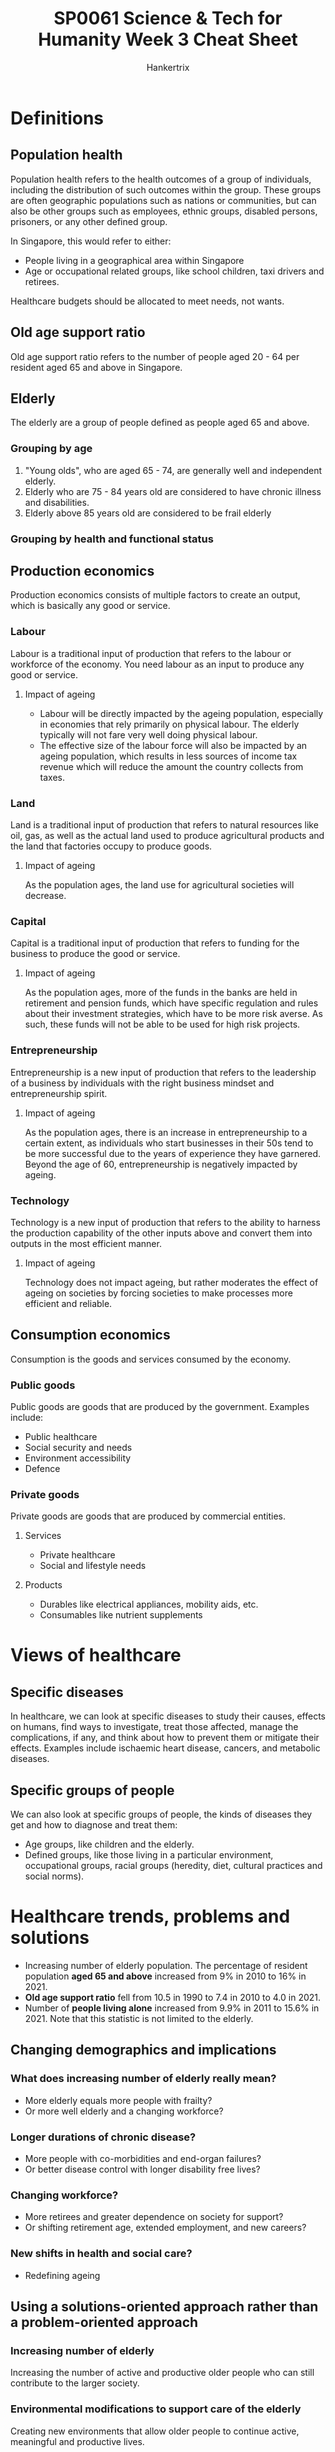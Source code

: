 #+TITLE: SP0061 Science & Tech for Humanity Week 3 Cheat Sheet
#+AUTHOR: Hankertrix
#+STARTUP: showeverything
#+OPTIONS: toc:2

* Definitions

** Population health
Population health refers to the health outcomes of a group of individuals, including the distribution of such outcomes within the group. These groups are often geographic populations such as nations or communities, but can also be other groups such as employees, ethnic groups, disabled persons, prisoners, or any other defined group.

In Singapore, this would refer to either:
- People living in a geographical area within Singapore
- Age or occupational related groups, like school children, taxi drivers and retirees.

Healthcare budgets should be allocated to meet needs, not wants.

** Old age support ratio
Old age support ratio refers to the number of people aged 20 - 64 per resident aged 65 and above in Singapore.

** Elderly
The elderly are a group of people defined as people aged 65 and above.

*** Grouping by age
[[./images/elderly-grouped-by-age.png]]

1. "Young olds", who are aged 65 - 74, are generally well and independent elderly.
2. Elderly who are 75 - 84 years old are considered to have chronic illness and disabilities.
3. Elderly above 85 years old are considered to be frail elderly

*** Grouping by health and functional status
[[./images/elderly-grouped-by-health.png]]


** Production economics
[[./images/production-economics.png]]

Production economics consists of multiple factors to create an output, which is basically any good or service.

*** Labour
Labour is a traditional input of production that refers to the labour or workforce of the economy. You need labour as an input to produce any good or service.

**** Impact of ageing
- Labour will be directly impacted by the ageing population, especially in economies that rely primarily on physical labour. The elderly typically will not fare very well doing physical labour.
- The effective size of the labour force will also be impacted by an ageing population, which results in less sources of income tax revenue which will reduce the amount the country collects from taxes.

*** Land
Land is a traditional input of production that refers to natural resources like oil, gas, as well as the actual land used to produce agricultural products and the land that factories occupy to produce goods.

**** Impact of ageing
As the population ages, the land use for agricultural societies will decrease.

*** Capital
Capital is a traditional input of production that refers to funding for the business to produce the good or service.

**** Impact of ageing
As the population ages, more of the funds in the banks are held in retirement and pension funds, which have specific regulation and rules about their investment strategies, which have to be more risk averse. As such, these funds will not be able to be used for high risk projects.


*** Entrepreneurship
Entrepreneurship is a new input of production that refers to the leadership of a business by individuals with the right business mindset and entrepreneurship spirit.

**** Impact of ageing
As the population ages, there is an increase in entrepreneurship to a certain extent, as individuals who start businesses in their 50s tend to be more successful due to the years of experience they have garnered. Beyond the age of 60, entrepreneurship is negatively impacted by ageing.

*** Technology
Technology is a new input of production that refers to the ability to harness the production capability of the other inputs above and convert them into outputs in the most efficient manner.

**** Impact of ageing
Technology does not impact ageing, but rather moderates the effect of ageing on societies by forcing societies to make processes more efficient and reliable.

** Consumption economics
Consumption is the goods and services consumed by the economy.

*** Public goods
Public goods are goods that are produced by the government. Examples include:
- Public healthcare
- Social security and needs
- Environment accessibility
- Defence

*** Private goods
Private goods are goods that are produced by commercial entities.

**** Services
- Private healthcare
- Social and lifestyle needs

**** Products
- Durables like electrical appliances, mobility aids, etc.
- Consumables like nutrient supplements

* Views of healthcare

** Specific diseases
In healthcare, we can look at specific diseases to study their causes, effects on humans, find ways to investigate, treat those affected, manage the complications, if any, and think about how to prevent them or mitigate their effects. Examples include ischaemic heart disease, cancers, and metabolic diseases.

** Specific groups of people
We can also look at specific groups of people, the kinds of diseases they get and how to diagnose and treat them:
- Age groups, like children and the elderly.
- Defined groups, like those living in a particular environment, occupational groups, racial groups (heredity, diet, cultural practices and social norms).

* Healthcare trends, problems and solutions
- Increasing number of elderly population. The percentage of resident population *aged 65 and above* increased from 9% in 2010 to 16% in 2021.
- *Old age support ratio* fell from 10.5 in 1990 to 7.4 in 2010 to 4.0 in 2021.
- Number of *people living alone* increased from 9.9% in 2011 to 15.6% in 2021. Note that this statistic is not limited to the elderly.

** Changing demographics and implications

*** What does increasing number of elderly really mean?
- More elderly equals more people with frailty?
- Or more well elderly and a changing workforce?

*** Longer durations of chronic disease?
- More people with co-morbidities and end-organ failures?
- Or better disease control with longer disability free lives?

*** Changing workforce?
- More retirees and greater dependence on society for support?
- Or shifting retirement age, extended employment, and new careers?

*** New shifts in health and social care?
- Redefining ageing

** Using a solutions-oriented approach rather than a problem-oriented approach

*** Increasing number of elderly
Increasing the number of active and productive older people who can still contribute to the larger society.

*** Environmental modifications to support care of the elderly
Creating new environments that allow older people to continue active, meaningful and productive lives.

*** Healthcare burden of older population
Creating meaningful career opportunities for younger people.

*** Costs of supporting the elderly
Keeping older people economically productive in creative ways (it doesn't always have to be work).

*** A burden to the young
Create mutual support amongst older populations so that they are self-sufficient, with some help.

** Common health issues

*** Medical
- Cataracts
- Chronic heart and lung diseases
- Osteoporosis, fragility fractures, osteoarthritis
- Neurological diseases
- Cognitive impairment
- Depression
- Multiple medications
- Malignancies

*** Functional
- Visual impairment
- Decreased effort tolerance
- Chronic pain, impaired hand function, impaired mobility
- Memory impairment, increasing dependence on caregivers
- Disturbed behaviour
- Sleep disturbance
- Adverse effects

** History of aged care in Singapore (from the 1980s)

*** Report on the problems of the aged, 1984 ("Howe Yoon Chong Report")
There is a need to set aside individual savings and government funding for aged care.

*** Homes for the Aged Act 1988
- Regulation of aged care homes
- Aged care homes, nursing homes, chronic sick units

*** Home nursing
- Home nursing foundation was set up
- Senior Citizens' Health Care Centre (SCHCC)

*** Hospitals
Hospitals were grown, rebuilt and restructured to cater to the needs of the elderly.

** Community services for the elderly: 1980 - 90s

*** Acute
- Hospitals

*** Intermediate
- Community hospitals
- Day rehabilitation
- Home care
- Hospice care

*** Long-term
- Nursing homes
- Sheltered homes
- Hospices
- Day care
- Home care
- Home hospice

** Challenges in managing frail elderly
- Different disease patterns and responses to treatment
- Complex chronic disease that are usually combinations of diseases
- Physical and mental conditions
- Increasing need for subacute and rehabilitative care
- Evolving social structure
  - Fewer children to support
  - Smaller nuclear family
    - Causes a decrease in informal caregivers
    - Causes a decrease in societal capability in caring for the frail elderly
  - Caregiver stress

** Geriatric syndromes ("Giants of Geriatrics")

*** Coined in 1965 by Bernard Isaacs
- Immobility
- Instability, meaning increased propensity for falling
- Incontinence, meaning difficulty in pooping
- Impaired intellect and memory
- Inanition, meaning the lack of adequate nutrition or a physiological inability to utilise them.

*** Coined in 2017 by John Morley
- Sarcopenia, which is a progressive decline in muscle mass and strength due to ageing
- Frailty
- Cognitive impairment
- Anorexia of ageing, which is just anorexia due to poor appetite or reduced food intake
- Hip fractures
- Depression
- Delirium, which is severe confusion, disorientation and being unaware of surroundings.

** Care integration
- With many settings to look after the continuum of illness for one patient, care can be fragmented.
- High risk of care fragmentation for frail elderly, whose health needs traverse across different or multiple sectors by different care providers.
- Integrative care model offers care that is patient-centred, recognising that health and social outcomes are *interdependent*.

** Anticipatory care
Anticipatory care is just anticipating problems and trying to prevent or mitigate them before they occur, asking questions like:
1. What are the existing problems?
2. What other problems do we anticipate in the coming future?

*** Medical issues
- Progression of disease
- Likelihood of new disease
- Prolonged effects of treatment

*** Functional issues
- Decline in physical or mental function
- Disease progression or disuse or deconditioning

*** Social issues
- Potential care crisis and placement issues
- Potential ethical or legal issues
- Elder mistreatment or abuse

** Team approach to care
- Specialists
- Family physician

- Nurse
- Nurse clinician
- Advanced nurse practitioner

- Pharmacists
- Medical social worker
- Psychologist

- Physiotherapist
- Occupational therapist
- Prosthetist
- Orthotist
- Speech therapist
- Dietician

- Case managers
- Operations team

- Patient, family and caregivers

** Healthcare cluster
[[./images/healthcare-cluster.jpg]]

** Healthcare facilities
[[./images/healthcare-facilities.png]]

** Healthcare: Moving forward

*** Beyond hospital to community
- Managing regional health
- Transforming primary care
- Developing aged care in the community

*** Beyond quality to value
- Ensuring appropriate care
- Making healthcare manpower more efficient through innovation

*** Beyond healthcare to health
- Ageing actively
- Moving upstream to health and declaring war on diabetes

** Funding of healthcare

*** Medisave
Compulsory savings in Central Provident Fund (CPF).

*** Medishield, Medishield Life
Catastrophic medical insurance

*** Medifund
For low-income groups

*** Eldershield
Long-term disability insurance

*** Other government schemes
- Pioneer generation (PG)
- Community Health Assist Scheme (CHAS)
- Interim Disability Assistance Programme for the Elderly (IDAPE)
- Caregivers Training Grant (CTG)
- Eldercarer Foreign Domestic Worker Scheme (FDW)
- Seniors Mobility and Enabling Fund (SMF or SMEF)

** Stages of Advance Care Planning (ACP)

*** Healthy adults or adults with early chronic disease

*General ACP discussion*:

Nominate substitute decision makers and consider when a serious neurological injury would change goals of treatment.

*** Adults with progressive, life-limiting illness, and are suffering from frequent complications

*Disease specific-ACP*:

Determine what goals of treatment should be followed if complications result in "bad" outcomes:
- Cardiac-DS
- Renal-DS
- COPD-DS

*** Adults whom it will not be a surprised if they died in the next 12 months

*Preferred Plan of Care ACP*:

Establish a specific plan of care expressed in the preferred plan of care form.

* Functional assessment scales
- Clinical frailty score (CFS)
  1. Very fit
  2. Well
  3. Managing well
  4. Vulnerable
  5. Mildly frail
  6. Moderately frail
  7. Severely frail
  8. Very severely frail, which means you are wheelchair-bound or bedridden
  9. Terminally ill
- Barthel index for Activities of Daily Living (ADL)
- Instrumental Activities of Daily Living (IADL), which include things like whether the individual can prepare food for themselves and similar daily tasks
- Abbreviated Mental Test (AMT) tests an individual's memory and cognition
- Geriatric Depression Scale (GDS) tests an individual's mood for depression

* Care for the elderly
[[./images/eldercare-landscape.png]]

** Elderly who are well
The goals for this group of elderly are "healthy ageing" and "successful ageing".

*** Individual factors
- Longevity
- Genetic factors
- Diet, exercise and lifestyle

*** Community and society factos
- Family and community interactions
- Intergenerational relationships
- Housing, community living
- Workplace, retirement, finances

*** Health promotion and education
- Health for older persons
- Mini medical school

** Elderly who have chronic illness
The goals for this group of elderly are disease management and "restorative medicine". This group of elderly needs a lot more care and more programs to support their illnesses and to treat the conditions.

*** Diseases and impairments
- Acute and chronic diseases
- Blood pressure, diabetes, lipids, malignancies
- Functional impairment

*** Other issues
- Memory deficits, dementia
- Depression
- Falls, osteoporosis, fractures
- Incontinence
- Chronic pain
- Polypharmacy
- Rehabilitation
- "Restorative medicine", which refers to joint and other organ replacements

** Elderly who have complex illnesses
The goal for this group of elderly is "advance care management".

Complex illnesses will require:
- Acute, subacute, intermediate and long-term care
- Utilisation of multiple health services
- Care transitions
- Care coordination
- Healthcare funding, costs, benefits

** Elderly who are near the end of life
This group of elderly will receive palliative care for the end of life issues, and advance care planning for their preferences at the end of their life.

* Silver Tsunami
- 9% of Singaporeans are aged 65 and above in 2010
- 15.2% of Singaporeans are aged 65 and above in 2020
- 25% of Singaporeans are predicted to be aged 65 and above in 2030

** Distribution of residents older than 65

*** 2001
[[./images/distribution-of-residents-older-than-65-in-2001.png]]

*** 2011
[[./images/distribution-of-residents-older-than-65-in-2011.png]]

*** 2021
[[./images/distribution-of-residents-older-than-65-in-2021.png]]

